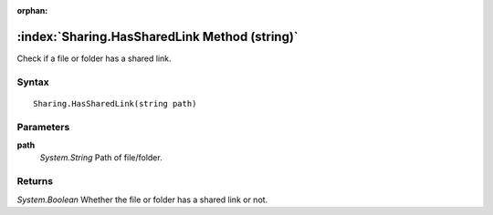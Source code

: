 :orphan:

:index:`Sharing.HasSharedLink Method (string)`
==============================================

Check if a file or folder has a shared link.

Syntax
------

::

	Sharing.HasSharedLink(string path)

Parameters
----------

**path**
	*System.String* Path of file/folder.

Returns
-------

*System.Boolean* Whether the file or folder has a shared link or not.
